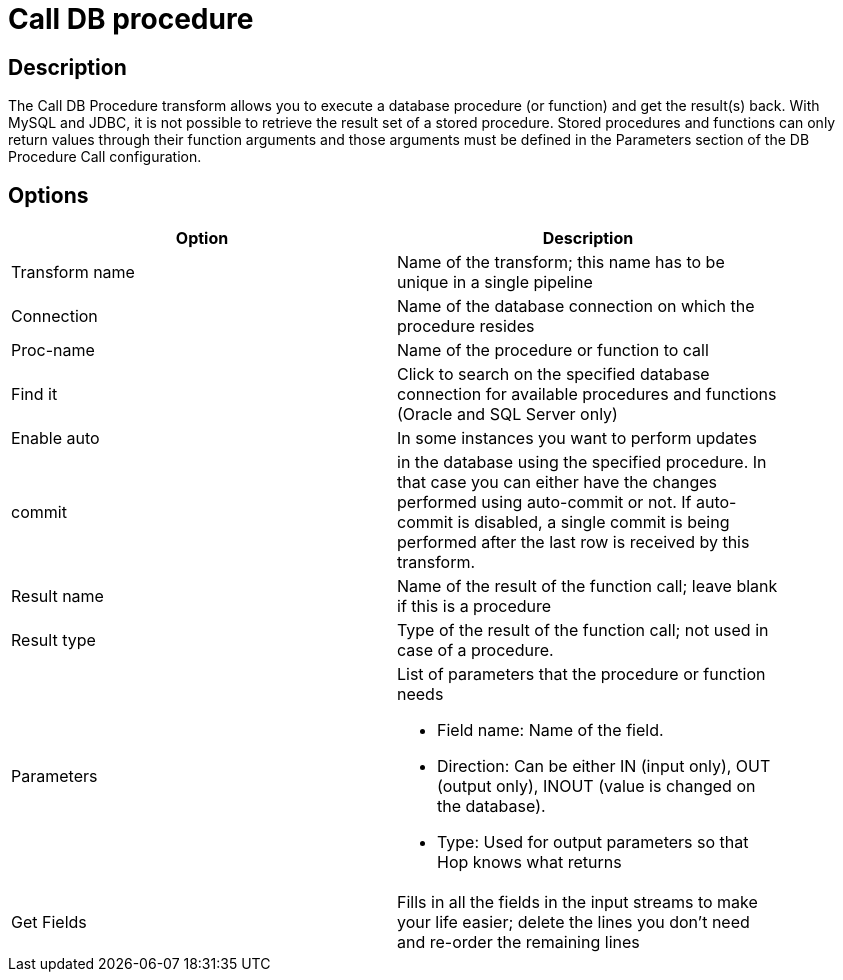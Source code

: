 ////
Licensed to the Apache Software Foundation (ASF) under one
or more contributor license agreements.  See the NOTICE file
distributed with this work for additional information
regarding copyright ownership.  The ASF licenses this file
to you under the Apache License, Version 2.0 (the
"License"); you may not use this file except in compliance
with the License.  You may obtain a copy of the License at
  http://www.apache.org/licenses/LICENSE-2.0
Unless required by applicable law or agreed to in writing,
software distributed under the License is distributed on an
"AS IS" BASIS, WITHOUT WARRANTIES OR CONDITIONS OF ANY
KIND, either express or implied.  See the License for the
specific language governing permissions and limitations
under the License.
////
:documentationPath: /pipeline/transforms/
:language: en_US

= Call DB procedure

== Description

The Call DB Procedure transform allows you to execute a database procedure (or function) and get the result(s) back. With MySQL and JDBC, it is not possible to retrieve the result set of a stored procedure. Stored procedures and functions can only return values through their function arguments and those arguments must be defined in the Parameters section of the DB Procedure Call configuration.

== Options

[width="90%", options="header"]
|===
|Option|Description
|Transform name|Name of the transform; this name has to be unique in a single pipeline
|Connection|Name of the database connection on which the procedure resides
|Proc-name|Name of the procedure or function to call
|Find it|Click to search on the specified database connection for available procedures and functions (Oracle and SQL Server only)
|Enable auto|In some instances you want to perform updates
|commit|in the database using the specified procedure. In that case you can either have the changes performed using auto-commit or not. If auto-commit is disabled, a single commit is being performed after the last row is received by this transform.
|Result name|Name of the result of the function call; leave blank if this is a procedure
|Result type|Type of the result of the function call; not used in case of a procedure.
|Parameters a|List of parameters that the procedure or function needs

* Field name: Name of the field.
* Direction: Can be either IN (input only), OUT (output only), INOUT (value is changed on the database).
* Type: Used for output parameters so that Hop knows what returns
|Get Fields|Fills in all the fields in the input streams to make your life easier; delete the lines you don't need and re-order the remaining lines 
|===